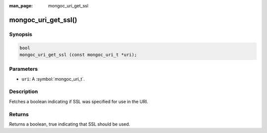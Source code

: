 :man_page: mongoc_uri_get_ssl

mongoc_uri_get_ssl()
====================

Synopsis
--------

.. code-block:: c

  bool
  mongoc_uri_get_ssl (const mongoc_uri_t *uri);

Parameters
----------

* ``uri``: A :symbol:`mongoc_uri_t`.

Description
-----------

Fetches a boolean indicating if SSL was specified for use in the URI.

Returns
-------

Returns a boolean, true indicating that SSL should be used.

